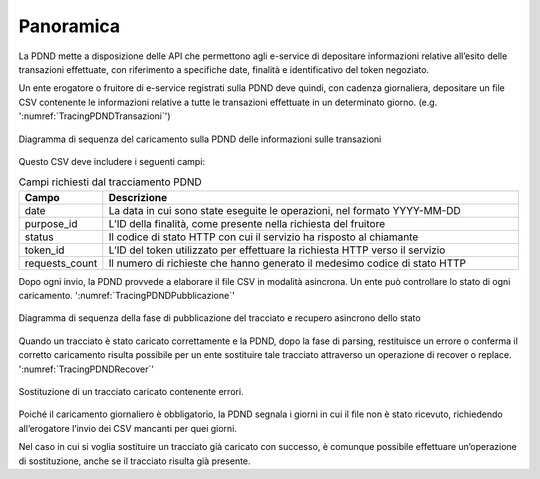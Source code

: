 .. _modipa_tracingPdnd_panoramica:

Panoramica
----------------------

La PDND mette a disposizione delle API che permettono agli e-service di depositare informazioni relative all’esito delle transazioni effettuate, con riferimento a specifiche date, finalità e identificativo del token negoziato.

Un ente erogatore o fruitore di e-service registrati sulla PDND deve quindi, con cadenza giornaliera, depositare un file CSV contenente le informazioni relative a tutte le transazioni effettuate in un determinato giorno. (e.g. ':numref:`TracingPDNDTransazioni`')


.. figure:: ../../_figure_console/TracingPDNDTransazioni.png
  :scale: 50%
  :align: center
  :name: TracingPDNDTransazioni

  Diagramma di sequenza del caricamento sulla PDND delle informazioni sulle transazioni

Questo CSV deve includere i seguenti campi:

.. list-table:: Campi richiesti dal tracciamento PDND
   :widths: 10 50
   :header-rows: 1

   * - Campo
     - Descrizione
   * - date
     - La data in cui sono state eseguite le operazioni, nel formato YYYY-MM-DD
   * - purpose_id
     - L’ID della finalità, come presente nella richiesta del fruitore
   * - status
     - Il codice di stato HTTP con cui il servizio ha risposto al chiamante
   * - token_id
     - L’ID del token utilizzato per effettuare la richiesta HTTP verso il servizio
   * - requests_count
     - Il numero di richieste che hanno generato il medesimo codice di stato HTTP

Dopo ogni invio, la PDND provvede a elaborare il file CSV in modalità asincrona. Un ente può controllare lo stato di ogni caricamento. ':numref:`TracingPDNDPubblicazione`'

.. figure:: ../../_figure_console/TracingPDNDPubblicazione.png
  :scale: 60%
  :align: center
  :name: TracingPDNDPubblicazione

  Diagramma di sequenza della fase di pubblicazione del tracciato e recupero asincrono dello stato

Quando un tracciato è stato caricato correttamente e la PDND, dopo la fase di parsing, restituisce un errore o conferma il corretto caricamento risulta possibile per un ente sostituire tale tracciato attraverso un operazione di recover o replace. ':numref:`TracingPDNDRecover`'

.. figure:: ../../_figure_console/TracingPDNDRecover.png
  :scale: 60%
  :align: center
  :name: TracingPDNDRecover

  Sostituzione di un tracciato caricato contenente errori.

Poiché il caricamento giornaliero è obbligatorio, la PDND segnala i giorni in cui il file non è stato ricevuto, richiedendo all’erogatore l’invio dei CSV mancanti per quei giorni.

Nel caso in cui si voglia sostituire un tracciato già caricato con successo, è comunque possibile effettuare un’operazione di sostituzione, anche se il tracciato risulta già presente.
